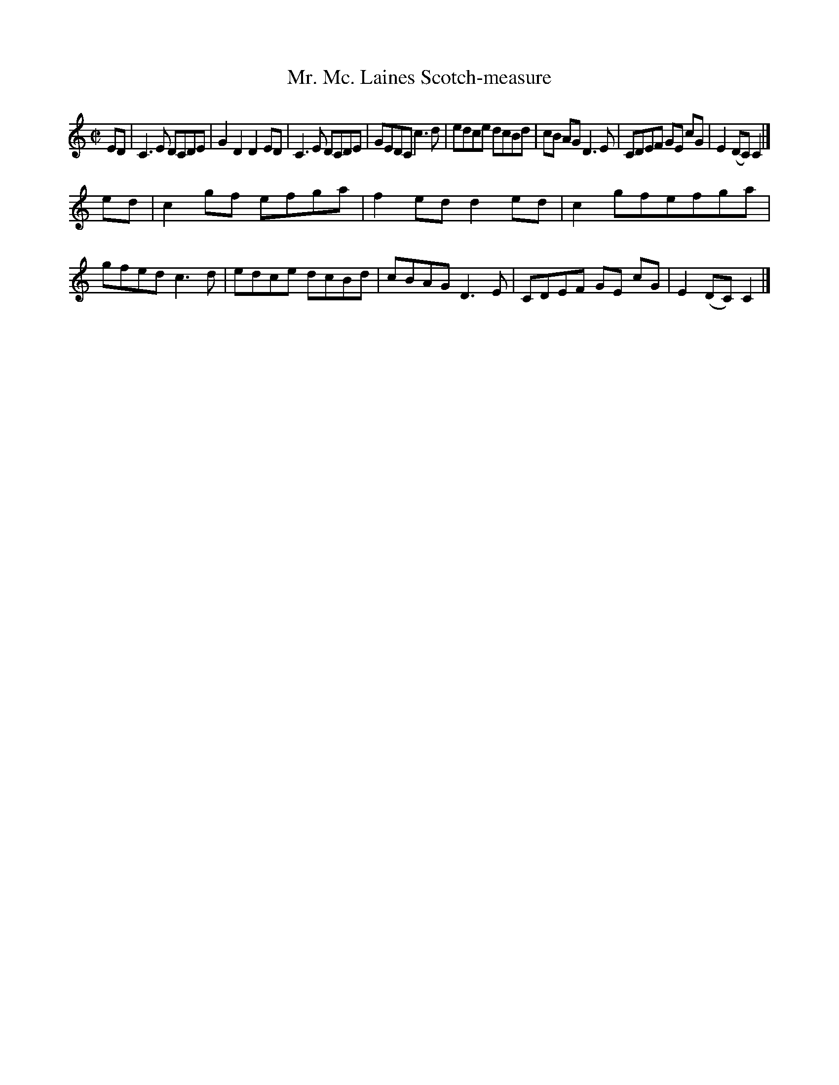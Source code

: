 X: 1
T: Mr. Mc. Laines Scotch-measure
%R: reel
B: "A Collection of Original Scotch-Tunes", Henry Playford, 1700, ed. p.1 #1
F: http://imslp.org/wiki/A_Collection_of_Original_Scotch_Tunes_(Various)
Z: 2015 John Chambers <jc:trillian.mit.edu>
M: C|
L: 1/8
K: C
% - - - - - - - - - - - - - - - - - - - - - - - - - - - - -
ED |\
C3E DCDE | G2D2 D2ED | C3E DCDE | GEDC c3d |\
edce dcBd | cB AG D3E | CDEF GE cG | E2(DC) C2 |]
ed |\
c2gf efga | f2ed d2ed | c2gfefga | gfed c3d |\
edce dcBd | cBAG D3E | CDEF GE cG | E2(DC) C2 |]
% - - - - - - - - - - - - - - - - - - - - - - - - - - - - -
